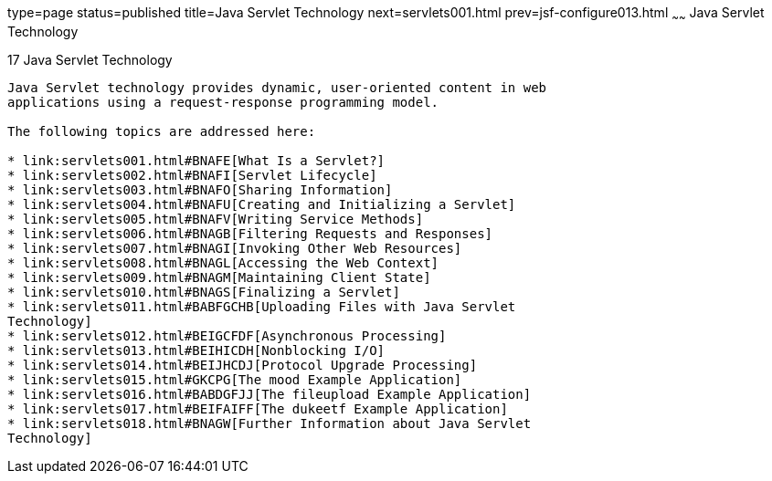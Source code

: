 type=page
status=published
title=Java Servlet Technology
next=servlets001.html
prev=jsf-configure013.html
~~~~~~
Java Servlet Technology
=======================

[[BNAFD]]

[[java-servlet-technology]]
17 Java Servlet Technology
--------------------------


Java Servlet technology provides dynamic, user-oriented content in web
applications using a request-response programming model.

The following topics are addressed here:

* link:servlets001.html#BNAFE[What Is a Servlet?]
* link:servlets002.html#BNAFI[Servlet Lifecycle]
* link:servlets003.html#BNAFO[Sharing Information]
* link:servlets004.html#BNAFU[Creating and Initializing a Servlet]
* link:servlets005.html#BNAFV[Writing Service Methods]
* link:servlets006.html#BNAGB[Filtering Requests and Responses]
* link:servlets007.html#BNAGI[Invoking Other Web Resources]
* link:servlets008.html#BNAGL[Accessing the Web Context]
* link:servlets009.html#BNAGM[Maintaining Client State]
* link:servlets010.html#BNAGS[Finalizing a Servlet]
* link:servlets011.html#BABFGCHB[Uploading Files with Java Servlet
Technology]
* link:servlets012.html#BEIGCFDF[Asynchronous Processing]
* link:servlets013.html#BEIHICDH[Nonblocking I/O]
* link:servlets014.html#BEIJHCDJ[Protocol Upgrade Processing]
* link:servlets015.html#GKCPG[The mood Example Application]
* link:servlets016.html#BABDGFJJ[The fileupload Example Application]
* link:servlets017.html#BEIFAIFF[The dukeetf Example Application]
* link:servlets018.html#BNAGW[Further Information about Java Servlet
Technology]


